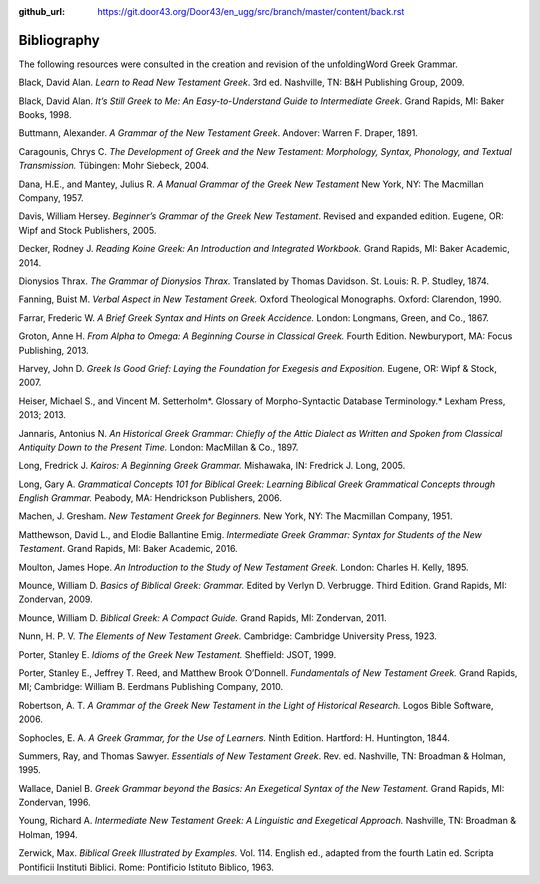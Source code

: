 :github_url: https://git.door43.org/Door43/en_ugg/src/branch/master/content/back.rst

.. _back:

Bibliography
------------

The following resources were consulted in the creation and revision of
the unfoldingWord Greek Grammar.

Black, David Alan. *Learn to Read New Testament Greek*. 3rd ed. Nashville, TN: B&H Publishing Group, 2009.

Black, David Alan. *It’s Still Greek to Me: An Easy-to-Understand Guide to Intermediate Greek*. Grand Rapids, MI: Baker Books, 1998.

Buttmann, Alexander. *A Grammar of the New Testament Greek*. Andover: Warren F. Draper, 1891.

Caragounis, Chrys C. *The Development of Greek and the New Testament: Morphology, Syntax, Phonology, and Textual Transmission.* Tübingen: Mohr Siebeck, 2004.

Dana, H.E., and Mantey, Julius R. *A Manual Grammar of the Greek New Testament*  New York, NY: The Macmillan Company, 1957.

Davis, William Hersey. *Beginner’s Grammar of the Greek New Testament*. Revised and expanded edition. Eugene, OR: Wipf and Stock Publishers, 2005.

Decker, Rodney J. *Reading Koine Greek: An Introduction and Integrated Workbook.* Grand Rapids, MI: Baker Academic, 2014.

Dionysios Thrax. *The Grammar of Dionysios Thrax.* Translated by Thomas Davidson. St. Louis: R. P. Studley, 1874.

Fanning, Buist M. *Verbal Aspect in New Testament Greek.* Oxford Theological Monographs. Oxford: Clarendon, 1990.

Farrar, Frederic W. *A Brief Greek Syntax and Hints on Greek Accidence.* London: Longmans, Green, and Co., 1867.

Groton, Anne H. *From Alpha to Omega: A Beginning Course in Classical Greek.* Fourth Edition. Newburyport, MA: Focus Publishing, 2013.

Harvey, John D. *Greek Is Good Grief: Laying the Foundation for Exegesis and Exposition.* Eugene, OR: Wipf & Stock, 2007.

Heiser, Michael S., and Vincent M. Setterholm*. Glossary of Morpho-Syntactic Database Terminology.* Lexham Press, 2013; 2013.

Jannaris, Antonius N. *An Historical Greek Grammar: Chiefly of the Attic Dialect as Written and Spoken from Classical Antiquity Down to the Present Time.* London: MacMillan & Co., 1897.

Long, Fredrick J. *Kairos: A Beginning Greek Grammar.* Mishawaka, IN: Fredrick J. Long, 2005.

Long, Gary A. *Grammatical Concepts 101 for Biblical Greek: Learning Biblical Greek Grammatical Concepts through English Grammar.* Peabody, MA: Hendrickson Publishers, 2006.

Machen, J. Gresham. *New Testament Greek for Beginners.* New York, NY: The Macmillan Company, 1951.

Matthewson, David L., and Elodie Ballantine Emig. *Intermediate Greek Grammar: Syntax for Students of the New Testament*. Grand Rapids, MI: Baker Academic, 2016.

Moulton, James Hope. *An Introduction to the Study of New Testament Greek.* London: Charles H. Kelly, 1895.

Mounce, William D. *Basics of Biblical Greek: Grammar.* Edited by Verlyn D. Verbrugge. Third Edition. Grand Rapids, MI: Zondervan, 2009.

Mounce, William D. *Biblical Greek: A Compact Guide.* Grand Rapids, MI: Zondervan, 2011.

Nunn, H. P. V. *The Elements of New Testament Greek.* Cambridge: Cambridge University Press, 1923.

Porter, Stanley E. *Idioms of the Greek New Testament.* Sheffield: JSOT, 1999.

Porter, Stanley E., Jeffrey T. Reed, and Matthew Brook O’Donnell. *Fundamentals of New Testament Greek.* Grand Rapids, MI; Cambridge: William B. Eerdmans Publishing Company, 2010.

Robertson, A. T. *A Grammar of the Greek New Testament in the Light of Historical Research.* Logos Bible Software, 2006.

Sophocles, E. A. *A Greek Grammar, for the Use of Learners.* Ninth Edition. Hartford: H. Huntington, 1844.

Summers, Ray, and Thomas Sawyer. *Essentials of New Testament Greek*. Rev. ed. Nashville, TN: Broadman & Holman, 1995.

Wallace, Daniel B. *Greek Grammar beyond the Basics: An Exegetical Syntax of the New Testament.* Grand Rapids, MI: Zondervan, 1996.

Young, Richard A. *Intermediate New Testament Greek: A Linguistic and Exegetical Approach.* Nashville, TN: Broadman & Holman, 1994.

Zerwick, Max. *Biblical Greek Illustrated by Examples.* Vol. 114. English ed., adapted from the fourth Latin ed. Scripta Pontificii Instituti Biblici. Rome: Pontificio Istituto Biblico, 1963.
